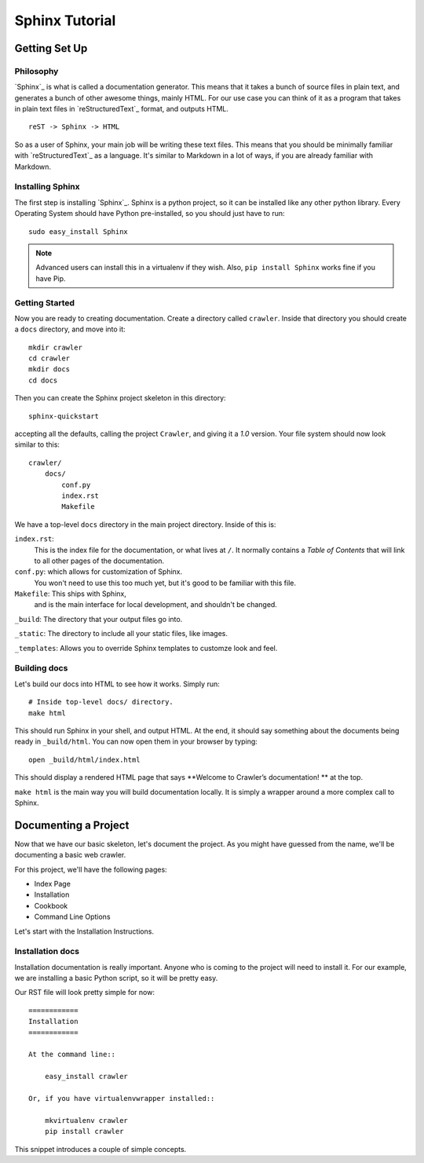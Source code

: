 ===============
Sphinx Tutorial
===============

Getting Set Up
**************

Philosophy
----------

`Sphinx`_ is what is called a documentation generator.
This means that it takes a bunch of source files in plain text,
and generates a bunch of other awesome things, mainly HTML.
For our use case you can think of it as a program that takes in plain text
files in `reStructuredText`_ format, and outputs HTML.

::

    reST -> Sphinx -> HTML

So as a user of Sphinx, your main job will be writing these text files.
This means that you should be minimally familiar with `reStructuredText`_ as
a language.
It's similar to Markdown in a lot of ways,
if you are already familiar with Markdown.

Installing Sphinx
-----------------

The first step is installing `Sphinx`_.
Sphinx is a python project,
so it can be installed like any other python library.
Every Operating System should have Python pre-installed,
so you should just have to run::

    sudo easy_install Sphinx

.. note:: Advanced users can install this in a virtualenv if they wish.
    Also, ``pip install Sphinx`` works fine if you have Pip.

Getting Started
---------------

Now you are ready to creating documentation.
Create a directory called ``crawler``.
Inside that directory you should create a ``docs`` directory,
and move into it::
	
	mkdir crawler
	cd crawler
	mkdir docs
	cd docs

Then you can create the Sphinx project skeleton in this directory::

  sphinx-quickstart

accepting all the defaults, calling the project ``Crawler``, and giving it a `1.0` version.
Your file system should now look similar to this::

    crawler/
        docs/
            conf.py
            index.rst
            Makefile

We have a top-level ``docs`` directory in the main project directory.
Inside of this is:

``index.rst``:
    This is the index file for the documentation, or what lives at ``/``.
    It normally contains a *Table of Contents* that will link to all other
    pages of the documentation.

``conf.py``: which allows for customization of Sphinx.
	You won't need to use this too much yet,
	but it's good to be familiar with this file.

``Makefile``: This ships with Sphinx,
    and is the main interface for local development,
    and shouldn't be changed.

``_build``:  The directory that your output files go into.

``_static``: The directory to include all your static files, like images.

``_templates``: Allows you to override Sphinx templates to customze look and feel.

Building docs
-------------

Let's build our docs into HTML to see how it works.
Simply run::

    # Inside top-level docs/ directory.
    make html

This should run Sphinx in your shell, and output HTML.
At the end, it should say something about the documents being ready in
``_build/html``.
You can now open them in your browser by typing::

    open _build/html/index.html

This should display a rendered HTML page that says **Welcome to Crawler’s documentation!
** at the top.

``make html`` is the main way you will build documentation locally.
It is simply a wrapper around a more complex call to Sphinx.

Documenting a Project
*********************

Now that we have our basic skeleton,
let's document the project.
As you might have guessed from the name,
we'll be documenting a basic web crawler.

For this project,
we'll have the following pages:

* Index Page
* Installation
* Cookbook
* Command Line Options

Let's start with the Installation Instructions.

Installation docs
-----------------

Installation documentation is really important.
Anyone who is coming to the project will need to install it.
For our example,
we are installing a basic Python script,
so it will be pretty easy.

Our RST file will look pretty simple for now::

	============
	Installation
	============

	At the command line::

	    easy_install crawler

	Or, if you have virtualenvwrapper installed::

	    mkvirtualenv crawler
	    pip install crawler

This snippet introduces a couple of simple concepts.
